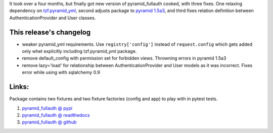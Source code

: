 .. link:
.. description:
.. tags: python,pyramid,fullauth
.. date: 2014/01/29 23:06:07
.. title: pyramid_fullauth 0.2.3
.. slug: pyramid_fullauth-023

It took over a four months, but finally got new version of pyramid_fullauth cooked, with three fixes. One relaxing dependency on `tzf.pyramid_yml <https://pypi.python.org/pypi/tzf.pyramid_yml>`_, second adjusts package to `pyramid 1.5a3 <https://pypi.python.org/pypi/pyramid/1.5a3>`_, and third fixes relation definition between AuthenticationProvider and User classes.

.. TEASER_END

This release's changelog
------------------------

- weaker pyramid_yml requirements. Use ``registry['config']`` instead of ``request.config`` which gets added only whet explicitly including tzf.pyramid_yml package.
- remove default_config with permission set for forbidden views. Throwning errors in pyramid 1.5a3
- remove lazy='load' for relationship between AuthenticationProvider and User models as it was incorrect. Fixes error while using with sqlalchemy 0.9

Links:
------

Package contains two fixtures and two fixture factories (config and app) to play with in pytest tests.

#. `pyramid_fullauth @ pypi <https://pypi.python.org/pypi/pyramid_fullauth/0.2.3>`_
#. `pyramid_fullauth @ readthedocs <http://pyramid-fullauth.readthedocs.org/>`_
#. `pyramid_fullauth @ github <https://github.com/fizyk/pyramid_fullauth>`_
